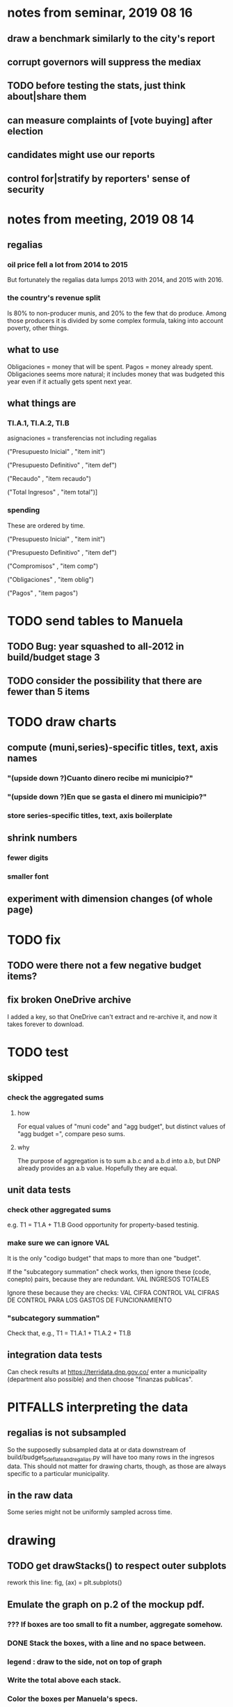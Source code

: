 * notes from seminar, 2019 08 16
** draw a benchmark similarly to the city's report
** corrupt governors will suppress the mediax
** TODO before testing the stats, just think about|share them
** can measure complaints of [vote buying] after election
** candidates might use our reports
** control for|stratify by reporters' sense of security
* notes from meeting, 2019 08 14
** regalias
*** oil price fell a lot from 2014 to 2015
But fortunately the regalias data lumps 2013 with 2014,
and 2015 with 2016.
*** the country's revenue split
Is 80% to non-producer munis, and 20% to the few that do produce.
Among those producers it is divided by some complex formula,
taking into account poverty, other things.
** what to use
Obligaciones = money that will be spent. Pagos = money already spent. Obligaciones seems more natural; it includes money that was budgeted this year even if it actually gets spent next year.
** what things are
*** TI.A.1, TI.A.2, TI.B
asignaciones = transferencias
  not including regalias

("Presupuesto Inicial"    , "item init")
  # expectation, proposed by secretary of finance of muni or dept
("Presupuesto Definitivo" , "item def")
  # expectation, approved by city council or state assembly
("Recaudo"                , "item recaudo")
  # what they took in
("Total Ingresos"         , "item total")]
  # ? sould be equal to recaudo
*** spending
These are ordered by time.

("Presupuesto Inicial"    , "item init")
  # proposed by secretary of finance of muni or dept

("Presupuesto Definitivo" , "item def")
  # approved by city council or state assembly

("Compromisos"            , "item comp")
  # the maximum they could use in obligaciones; at end of year, should be equal to obligaciones. this is more disaggregated than the presupuesto.

("Obligaciones"           , "item oblig")
  # both parties promise, neither has delivered yet

("Pagos"                  , "item pagos")
  # what they've actually spent

* TODO send tables to Manuela
** TODO Bug: year squashed to all-2012 in build/budget stage 3
** TODO consider the possibility that there are fewer than 5 items
* TODO draw charts
** compute (muni,series)-specific titles, text, axis names
*** "(upside down ?)Cuanto dinero recibe mi municipio?"
*** "(upside down ?)En que se gasta el dinero mi municipio?"
*** store series-specific titles, text, axis boilerplate
** shrink numbers
*** fewer digits
*** smaller font
** experiment with dimension changes (of whole page)
* TODO fix
** TODO were there not a few negative budget items?
** fix broken OneDrive archive
I added a key, so that OneDrive can't extract and re-archive it,
and now it takes forever to download.
* TODO test
** skipped
*** check the aggregated sums
**** how
For equal values of "muni code" and "agg budget",
  but distinct values of "agg budget =",
  compare peso sums.
**** why
The purpose of aggregation is to sum a.b.c and a.b.d into a.b,
but DNP already provides an a.b value.
Hopefully they are equal.
** unit data tests
*** check other aggregated sums
e.g. T1 = T1.A + T1.B
Good opportunity for property-based testinig.
*** make sure we can ignore VAL
It is the only "codigo budget" that maps to more than one "budget".

If the "subcategory summation" check works,
then ignore these (code, conepto) pairs, because they are redundant.
VAL	INGRESOS TOTALES

Ignore these because they are checks:
VAL	CIFRA CONTROL
VAL	CIFRAS DE CONTROL PARA LOS GASTOS DE FUNCIONAMIENTO
*** "subcategory summation"
Check that, e.g., T1 = T1.A.1 + T1.A.2 + T1.B
** integration data tests
Can check results at
https://terridata.dnp.gov.co/
enter a municipality (department also possible)
and then choose "finanzas publicas".
* PITFALLS interpreting the data
** regalias is not subsampled
So the supposedly subsampled data at or data downstream of
  build/budget_5_deflate_and_regalias.py
will have too many rows in the ingresos data.
This should not matter for drawing charts, though,
as those are always specific to a particular municipality.
** in the raw data
Some series might not be uniformly sampled across time.
* drawing
** TODO get drawStacks() to respect outer subplots
 rework this line:
   fig, (ax) = plt.subplots()
** Emulate the graph on p.2 of the mockup pdf.
*** *???* If boxes are too small to fit a number, aggregate somehow.
*** DONE Stack the boxes, with a line and no space between.
*** legend : draw to the side, not on top of graph
*** Write the total above each stack.
*** Color the boxes per Manuela's specs.
*** DONE Put text indicating the amount on each box.
 "By default, [the x and y arguments to matplotlib.axes.Axes.text() are] in data coordinates."
 https://matplotlib.org/3.1.0/api/_as_gen/matplotlib.axes.Axes.text.html
*** DONE No y-axis. Years on the x-axis.
*** DONE Big space between each column.
*** Change fonts
 refer to fonts/custom-font.py for
**** color: white
**** style: Montserrat black & Montserrat light
 source code: https://github.com/JulietaUla/Montserrat
 main page: https://fonts.google.com/specimen/Montserrat
*** Include text from an accompanying .txt file.
** TODO build a pdf
*** TODO use matplotlib
*** DONE reportlab is too complex and unfree
 pip3 install reportlab
**** DONE ReportLab
 https://www.reportlab.com/documentation/
**** custom fonts in reportlab
 https://www.reportlab.com/documentation/faq/#2.6.2
*** DONE pyfpdf appears to badly support Python 3
 pip install --upgrade pip # afte running this, did not have pip3
 seems to be working: "python3 -m pip install fpdf"
 recommended was      "python  -m pip install fpdf"
** wish: that I could set font only once, affecting all types of text
* gotchas
** the boolean value of np.nan is True
** underscores in filenames seem to confuse Matplotlib's font_manager
https://github.com/matplotlib/matplotlib/issues/14536
** local modules must begin with a capital letter to be imported in Jupyter
Keeping all code in a top-level folder that starts with a capital letter solves this problem. Subfolders and files suffer no naming restriction.
** every code folder needs a __init__.py file
as of some recent version of Python
** change every background color: methods that didn't work
*** plt.rcParams['axes.facecolor] = 'b'
Changes the legend background, nothing else
*** ax.set_facecolor('b')
no discernible effect
*** ax.patch.set_facecolor('b')
no discernible effect
*** fig.add_subplot(2, 1, 1, facecolor = "red")
causes the second figure not to be drawn,
no other discernible effect
**** code example
   fig = Figure()

   ax = fig.add_subplot(2, 1, 1, facecolor = "red")
   drawText( ax, lines )
*** pdf.savefig() overrides background color in figures
https://stackoverflow.com/questions/56606122/matplotlib-use-the-same-custom-font-in-every-kind-of-text-axes-title-text
* internalized or stale
** how the raw data is organized
*** isomorphisms relate some columns
Determined via Code/bijectivity_test.py.
For one-to-many mappings, see output/non_bijective/*.csv
**** Codigo Concepto => Concepto, roughly
Some codes map to more than one concepto (budget item) name.
However, those are highly disaggregated.
Codes for the big categories all map to a single concepto name,
with the exception of "VAL", which is *so* broad that it's not useful.
**** simple isomorphic pairs
Código FUT, Nombre Entidad
  I suspect this is isomorphic to muni code
Cód. DANE Departamento, Nombre DANE Departamento
**** Cód. DANE Municipio <=> (Nombre DANE Municipio, Nombre DANE Departamento)
Problem: Cód. DANE Municipio <=/=> Nombre DANE Municipio
  No codigo maps to multiple nombres,
  but some "Nombre DANE Municipio"s map to multiple codigos,
Solution: The ambiguity disappears once we include department.
  The problem was simply that some cities in different departments share a name.
**** not isomorphic, but don't care (yet, at least)
Código Fuente Financiación, Fuente Financiación
Código Fuentes De Financiación, Fuentes de Financiación
*** regions
**** are almost uniquely identified by 8|9 digit codes
Some valid 8-digit codes are subsets of valid 9-digit ones.
Will therefore need to find the best regex match to the name.
**** a nearly-comprehensive list of them
comes from Directorio_CHIP_Mesa_de_Ayuda_Contraloria_2009.xls
  (which Juan found)
A subset of it became data/regions/*.csv
Municipalities are those in which the first column is 21.
  That rule collects 9 false positives,
  all of which match one of these two regular expressions:
    ^DEFENSA CIVIL COLOMBIANA$
    ^CORPORACION.*
  They have been deleted.
Departments are those in which the first column is 11.

* DONE
** build data
*** write code (string) interpretation functions
**** codes to aggregate
***** Ingresos
TI.A.1
TI.A.2
TI.B
***** For all other series, just use the first two coordinates.
Note that the a subcode sometimes has 1 character, sometimes 2.
*** apply code interpretation functions to data
**** keep data separate by originating dataset
i.e. funcionamiento, inversion, ingreso
Pool for the creation of keys, but not for aggregating numbers.
**** create aggregated-code columns
Key on the "codigo budget" column.
Use first_n_subcodes() to generate 2 columns:
  "agg budget  " : string = the first 2 subcodes
  "agg budget =" : bool, indicates whether a code
                     is equal to its first two subcodes
For ingreso data, use ingreso_subcodes() to generate 2 columns:
  "agg budget"   : string = the subcode prefix of interest
  "agg budget =" : bool, indicates whether a code
                     is equal to its agg subcodes
**** aggregate rows
Group by "year", "muni code", "agg budget" and "agg budget =".
Sum the peso-valued columns.
**** reconstitute budget column, using keys in output/keys
** sum only first-generation descendents of aggregate budgets
*** replace `regex_for_at_least_n_codes` with
something of type :: int -> (Patthern,Pattern,Pattern)
where the first is the category,
the second matches only the top of the category,
and the third matches immediate children (not grandchildren, etc.) of the category.
These will be called budget-code, budgetp-code-top, and budget-code-child.
*** Replace `ingreso_regex` with similar
*** in the last part of budgets_1.py
Build those three columns.
Delete rows for which neither "top" nor "child" are true.
*** in budgets_2_agg.py
Aggregate on year, muni, dept, budget-code and budget-code-top.
*** Verify that top + child = 1 (after deleting rows).
*** delete "codigo-child"
It should be redundant to "top",
  and putting it through .agg(sum) downstream is confusing.
** compare order of magnitude of figures across years
*** problem: Figures, at least for ingresos, are 1e3 times bigger after 2016
*** method
 Within each municipality-item "mi" indexed by year "y",
 compute the ratio of mi[y] / mi[y+1], for y in [2012 .. 2017].
 (Use the "pct_change" function from pandas for this.)
 Put each in a separate column.
 Across municipality-items, find the min, max of each column.
*** TODO use assertions
 After correcting the data (multiplying peso values pre-2017 by 1000),
 it should be that,
 for each of the 3 kinds of file and each year after the first (2012),
 the median change is less than, say, 0.1.
